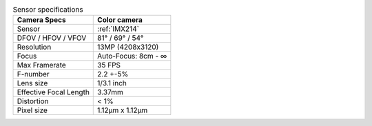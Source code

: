 .. list-table:: Sensor specifications
   :header-rows: 1

   * - Camera Specs
     - Color camera
   * - Sensor
     - :ref:`IMX214`
   * - DFOV / HFOV / VFOV
     - 81° / 69° / 54°
   * - Resolution
     - 13MP (4208x3120)
   * - Focus
     - Auto-Focus: 8cm - ∞
   * - Max Framerate
     - 35 FPS
   * - F-number
     - 2.2 +-5%
   * - Lens size
     - 1/3.1 inch
   * - Effective Focal Length
     - 3.37mm
   * - Distortion
     - < 1%
   * - Pixel size
     - 1.12µm x 1.12µm